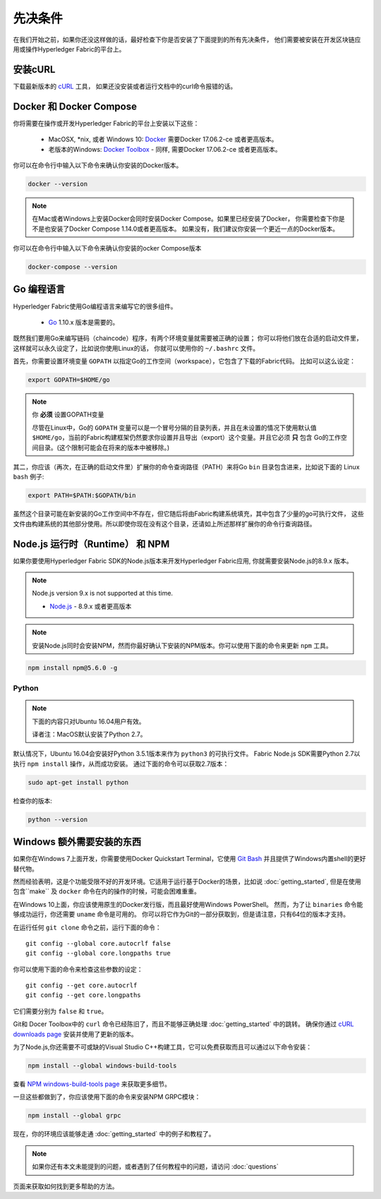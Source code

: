 先决条件
=============

在我们开始之前，如果你还没这样做的话，最好检查下你是否安装了下面提到的所有先决条件，
他们需要被安装在开发区块链应用或操作Hyperledger Fabric的平台上。

安装cURL
------------

下载最新版本的 `cURL <https://curl.haxx.se/download.html>`__ 工具，
如果还没安装或者运行文档中的curl命令报错的话。

.. 提示:: 如果你在Windows下，请看下面的 `Windows extras`_ .

Docker 和 Docker Compose
-------------------------

你将需要在操作或开发Hyperledger Fabric的平台上安装以下这些：

  - MacOSX, \*nix, 或者 Windows 10: `Docker <https://www.docker.com/get-docker>`__
    需要Docker 17.06.2-ce 或者更高版本。
  - 老版本的Windows: `Docker
    Toolbox <https://docs.docker.com/toolbox/toolbox_install_windows/>`__ -
    同样, 需要Docker 17.06.2-ce 或者更高版本。

你可以在命令行中输入以下命令来确认你安装的Docker版本。

.. code:: bash

  docker --version

.. note:: 在Mac或者Windows上安装Docker会同时安装Docker Compose。如果里已经安装了Docker，
          你需要检查下你是不是也安装了Docker Compose 1.14.0或者更高版本。
          如果没有，我们建议你安装一个更近一点的Docker版本。

你可以在命令行中输入以下命令来确认你安装的ocker Compose版本

.. code:: bash

  docker-compose --version

.. _Golang:

Go 编程语言
-----------------------

Hyperledger Fabric使用Go编程语言来编写它的很多组件。

  - `Go <https://golang.org/dl/>`__ 1.10.x 版本是需要的。

既然我们要用Go来编写链码（chaincode）程序，有两个环境变量就需要被正确的设置；
你可以将他们放在合适的启动文件里，这样就可以永久设定了，比如说你使用Linux的话，
你就可以使用你的 ``~/.bashrc`` 文件。

首先，你需要设置环境变量 ``GOPATH`` 以指定Go的工作空间（workspace），它包含了下载的Fabric代码。
比如可以这么设定：


.. code:: bash

  export GOPATH=$HOME/go

.. note:: 你 **必须** 设置GOPATH变量

  尽管在Linux中，Go的 ``GOPATH`` 变量可以是一个冒号分隔的目录列表，并且在未设置的情况下使用默认值
  ``$HOME/go``，当前的Fabric构建框架仍然要求你设置并且导出（export）这个变量。并且它必须 **只** 包含
  Go的工作空间目录。(这个限制可能会在将来的版本中被移除。)

其二，你应该（再次，在正确的启动文件里）扩展你的命令查询路径（PATH）来将Go ``bin`` 目录包含进来，比如说下面的
Linux ``bash`` 例子:

.. code:: bash

  export PATH=$PATH:$GOPATH/bin

虽然这个目录可能在新安装的Go工作空间中不存在，但它随后将由Fabric构建系统填充，其中包含了少量的go可执行文件，
这些文件由构建系统的其他部分使用。所以即使你现在没有这个目录，还请如上所述那样扩展你的命令行查询路径。

Node.js 运行时（Runtime） 和 NPM
-----------------------

如果你要使用Hyperledger Fabric SDK的Node.js版本来开发Hyperledger Fabric应用, 你就需要安装Node.js的8.9.x 版本。

.. note:: Node.js version 9.x is not supported at this time.

  - `Node.js <https://nodejs.org/en/download/>`__ - 8.9.x 或者更高版本

.. note:: 安装Node.js同时会安装NPM，然而你最好确认下安装的NPM版本。你可以使用下面的命令来更新 ``npm`` 工具。

.. code:: bash

  npm install npm@5.6.0 -g

Python
^^^^^^

.. note:: 下面的内容只对Ubuntu 16.04用户有效。

  译者注：MacOS默认安装了Python 2.7。

默认情况下，Ubuntu 16.04会安装好Python 3.5.1版本来作为 ``python3`` 的可执行文件。
Fabric Node.js SDK需要Python 2.7以执行 ``npm install`` 操作，从而成功安装。
通过下面的命令可以获取2.7版本：

.. code:: bash

  sudo apt-get install python

检查你的版本:

.. code:: bash

  python --version

.. _windows-extras:

Windows 额外需要安装的东西
--------------

如果你在Windows 7上面开发，你需要使用Docker Quickstart Terminal，它使用 `Git Bash
<https://git-scm.com/downloads>`__ 并且提供了Windows内置shell的更好替代物。

然而经验表明，这是个功能受限不好的开发环境。它适用于运行基于Docker的场景，比如说 :doc:`getting_started`,
但是在使用包含``make`` 及 ``docker`` 命令在内的操作的时候，可能会困难重重。

在Windows 10上面，你应该使用原生的Docker发行版，而且最好使用Windows PowerShell。
然而，为了让 ``binaries`` 命令能够成功运行，你还需要 ``uname`` 命令是可用的。
你可以将它作为Git的一部分获取到，但是请注意，只有64位的版本才支持。


在运行任何 ``git clone`` 命令之前，运行下面的命令：

::

    git config --global core.autocrlf false
    git config --global core.longpaths true

你可以使用下面的命令来检查这些参数的设定：

::

    git config --get core.autocrlf
    git config --get core.longpaths
它们需要分别为 ``false`` 和 ``true``。

Git和 Docer Toolbox中的 ``curl`` 命令已经陈旧了，而且不能够正确处理 :doc:`getting_started` 中的跳转。
确保你通过 `cURL downloads page <https://curl.haxx.se/download.html>`__ 安装并使用了更新的版本。

为了Node.js,你还需要不可或缺的Visual Studio C++构建工具，它可以免费获取而且可以通过以下命令安装：

.. code:: bash

	  npm install --global windows-build-tools

查看 `NPM windows-build-tools page
<https://www.npmjs.com/package/windows-build-tools>`__ 来获取更多细节。

一旦这些都做到了，你应该使用下面的命令来安装NPM GRPC模块：

.. code:: bash

	  npm install --global grpc

现在，你的环境应该能够走通 :doc:`getting_started` 中的例子和教程了。

.. note:: 如果你还有本文未能提到的问题，或者遇到了任何教程中的问题，请访问 :doc:`questions`
页面来获取如何找到更多帮助的方法。


.. Licensed under Creative Commons Attribution 4.0 International License
   https://creativecommons.org/licenses/by/4.0/
